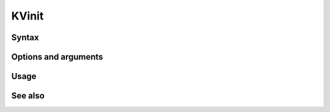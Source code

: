 

.. _kvinit-command-ref:

KVinit
======

Syntax
------

Options and arguments
---------------------

Usage
-----

See also
--------


